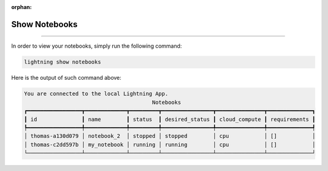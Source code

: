 :orphan:

##############
Show Notebooks
##############

.. _show_sweeps:

.. join_slack::
   :align: left

----

In order to view your notebooks, simply run the following command:

.. code-block::

   lightning show notebooks

Here is the output of such command above:

.. code-block::

    You are connected to the local Lightning App.
                                            Notebooks
    ┏━━━━━━━━━━━━━━━━━┳━━━━━━━━━━━━━┳━━━━━━━━━┳━━━━━━━━━━━━━━━━┳━━━━━━━━━━━━━━━┳━━━━━━━━━━━━━━┓
    ┃ id              ┃ name        ┃ status  ┃ desired_status ┃ cloud_compute ┃ requirements ┃
    ┡━━━━━━━━━━━━━━━━━╇━━━━━━━━━━━━━╇━━━━━━━━━╇━━━━━━━━━━━━━━━━╇━━━━━━━━━━━━━━━╇━━━━━━━━━━━━━━┩
    │ thomas-a130d079 │ notebook_2  │ stopped │ stopped        │ cpu           │ []           │
    │ thomas-c2dd597b │ my_notebook │ running │ running        │ cpu           │ []           │
    └─────────────────┴─────────────┴─────────┴────────────────┴───────────────┴──────────────┘
